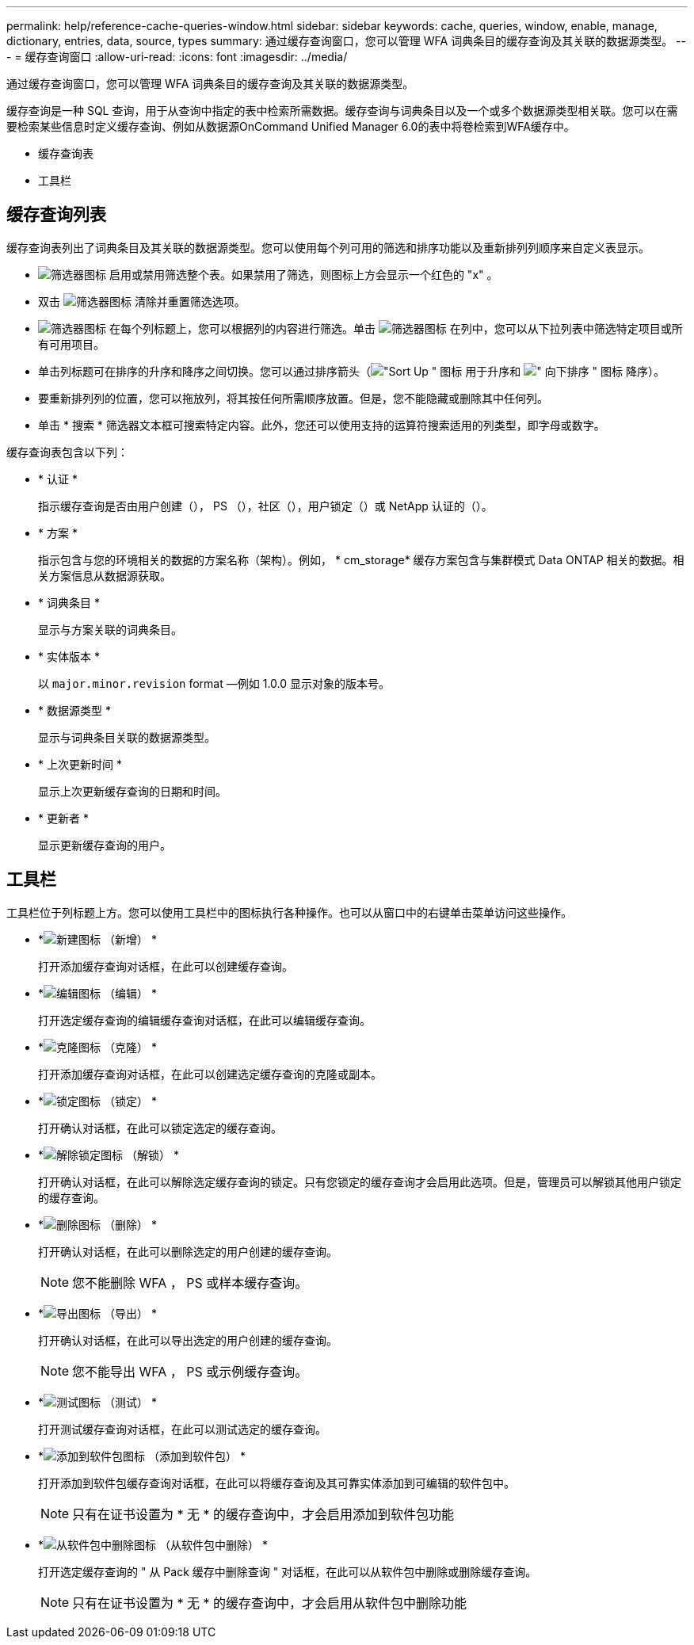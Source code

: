 ---
permalink: help/reference-cache-queries-window.html 
sidebar: sidebar 
keywords: cache, queries, window, enable, manage, dictionary, entries, data, source, types 
summary: 通过缓存查询窗口，您可以管理 WFA 词典条目的缓存查询及其关联的数据源类型。 
---
= 缓存查询窗口
:allow-uri-read: 
:icons: font
:imagesdir: ../media/


[role="lead"]
通过缓存查询窗口，您可以管理 WFA 词典条目的缓存查询及其关联的数据源类型。

缓存查询是一种 SQL 查询，用于从查询中指定的表中检索所需数据。缓存查询与词典条目以及一个或多个数据源类型相关联。您可以在需要检索某些信息时定义缓存查询、例如从数据源OnCommand Unified Manager 6.0的表中将卷检索到WFA缓存中。

* 缓存查询表
* 工具栏




== 缓存查询列表

缓存查询表列出了词典条目及其关联的数据源类型。您可以使用每个列可用的筛选和排序功能以及重新排列列顺序来自定义表显示。

* image:../media/filter_icon_wfa.gif["筛选器图标"] 启用或禁用筛选整个表。如果禁用了筛选，则图标上方会显示一个红色的 "x" 。
* 双击 image:../media/filter_icon_wfa.gif["筛选器图标"] 清除并重置筛选选项。
* image:../media/wfa_filter_icon.gif["筛选器图标"] 在每个列标题上，您可以根据列的内容进行筛选。单击 image:../media/wfa_filter_icon.gif["筛选器图标"] 在列中，您可以从下拉列表中筛选特定项目或所有可用项目。
* 单击列标题可在排序的升序和降序之间切换。您可以通过排序箭头（image:../media/wfa_sortarrow_up_icon.gif["\"Sort Up \" 图标"] 用于升序和 image:../media/wfa_sortarrow_down_icon.gif["\" 向下排序 \" 图标"] 降序）。
* 要重新排列列的位置，您可以拖放列，将其按任何所需顺序放置。但是，您不能隐藏或删除其中任何列。
* 单击 * 搜索 * 筛选器文本框可搜索特定内容。此外，您还可以使用支持的运算符搜索适用的列类型，即字母或数字。


缓存查询表包含以下列：

* * 认证 *
+
指示缓存查询是否由用户创建（image:../media/community_certification.gif[""]）， PS （image:../media/ps_certified_icon_wfa.gif[""]），社区（image:../media/community_certification.gif[""]），用户锁定（image:../media/lock_icon_wfa.gif[""]）或 NetApp 认证的（image:../media/netapp_certified.gif[""]）。

* * 方案 *
+
指示包含与您的环境相关的数据的方案名称（架构）。例如， * cm_storage* 缓存方案包含与集群模式 Data ONTAP 相关的数据。相关方案信息从数据源获取。

* * 词典条目 *
+
显示与方案关联的词典条目。

* * 实体版本 *
+
以 `major.minor.revision` format —例如 1.0.0 显示对象的版本号。

* * 数据源类型 *
+
显示与词典条目关联的数据源类型。

* * 上次更新时间 *
+
显示上次更新缓存查询的日期和时间。

* * 更新者 *
+
显示更新缓存查询的用户。





== 工具栏

工具栏位于列标题上方。您可以使用工具栏中的图标执行各种操作。也可以从窗口中的右键单击菜单访问这些操作。

* *image:../media/new_wfa_icon.gif["新建图标"] （新增） *
+
打开添加缓存查询对话框，在此可以创建缓存查询。

* *image:../media/edit_wfa_icon.gif["编辑图标"] （编辑） *
+
打开选定缓存查询的编辑缓存查询对话框，在此可以编辑缓存查询。

* *image:../media/clone_wfa_icon.gif["克隆图标"] （克隆） *
+
打开添加缓存查询对话框，在此可以创建选定缓存查询的克隆或副本。

* *image:../media/lock_wfa_icon.gif["锁定图标"] （锁定） *
+
打开确认对话框，在此可以锁定选定的缓存查询。

* *image:../media/unlock_wfa_icon.gif["解除锁定图标"] （解锁） *
+
打开确认对话框，在此可以解除选定缓存查询的锁定。只有您锁定的缓存查询才会启用此选项。但是，管理员可以解锁其他用户锁定的缓存查询。

* *image:../media/delete_wfa_icon.gif["删除图标"] （删除） *
+
打开确认对话框，在此可以删除选定的用户创建的缓存查询。

+

NOTE: 您不能删除 WFA ， PS 或样本缓存查询。

* *image:../media/export_wfa_icon.gif["导出图标"] （导出） *
+
打开确认对话框，在此可以导出选定的用户创建的缓存查询。

+

NOTE: 您不能导出 WFA ， PS 或示例缓存查询。

* *image:../media/test_wfa_icon.gif["测试图标"] （测试） *
+
打开测试缓存查询对话框，在此可以测试选定的缓存查询。

* *image:../media/add_to_pack.png["添加到软件包图标"] （添加到软件包） *
+
打开添加到软件包缓存查询对话框，在此可以将缓存查询及其可靠实体添加到可编辑的软件包中。

+

NOTE: 只有在证书设置为 * 无 * 的缓存查询中，才会启用添加到软件包功能

* *image:../media/remove_from_pack.png["从软件包中删除图标"] （从软件包中删除） *
+
打开选定缓存查询的 " 从 Pack 缓存中删除查询 " 对话框，在此可以从软件包中删除或删除缓存查询。

+

NOTE: 只有在证书设置为 * 无 * 的缓存查询中，才会启用从软件包中删除功能


